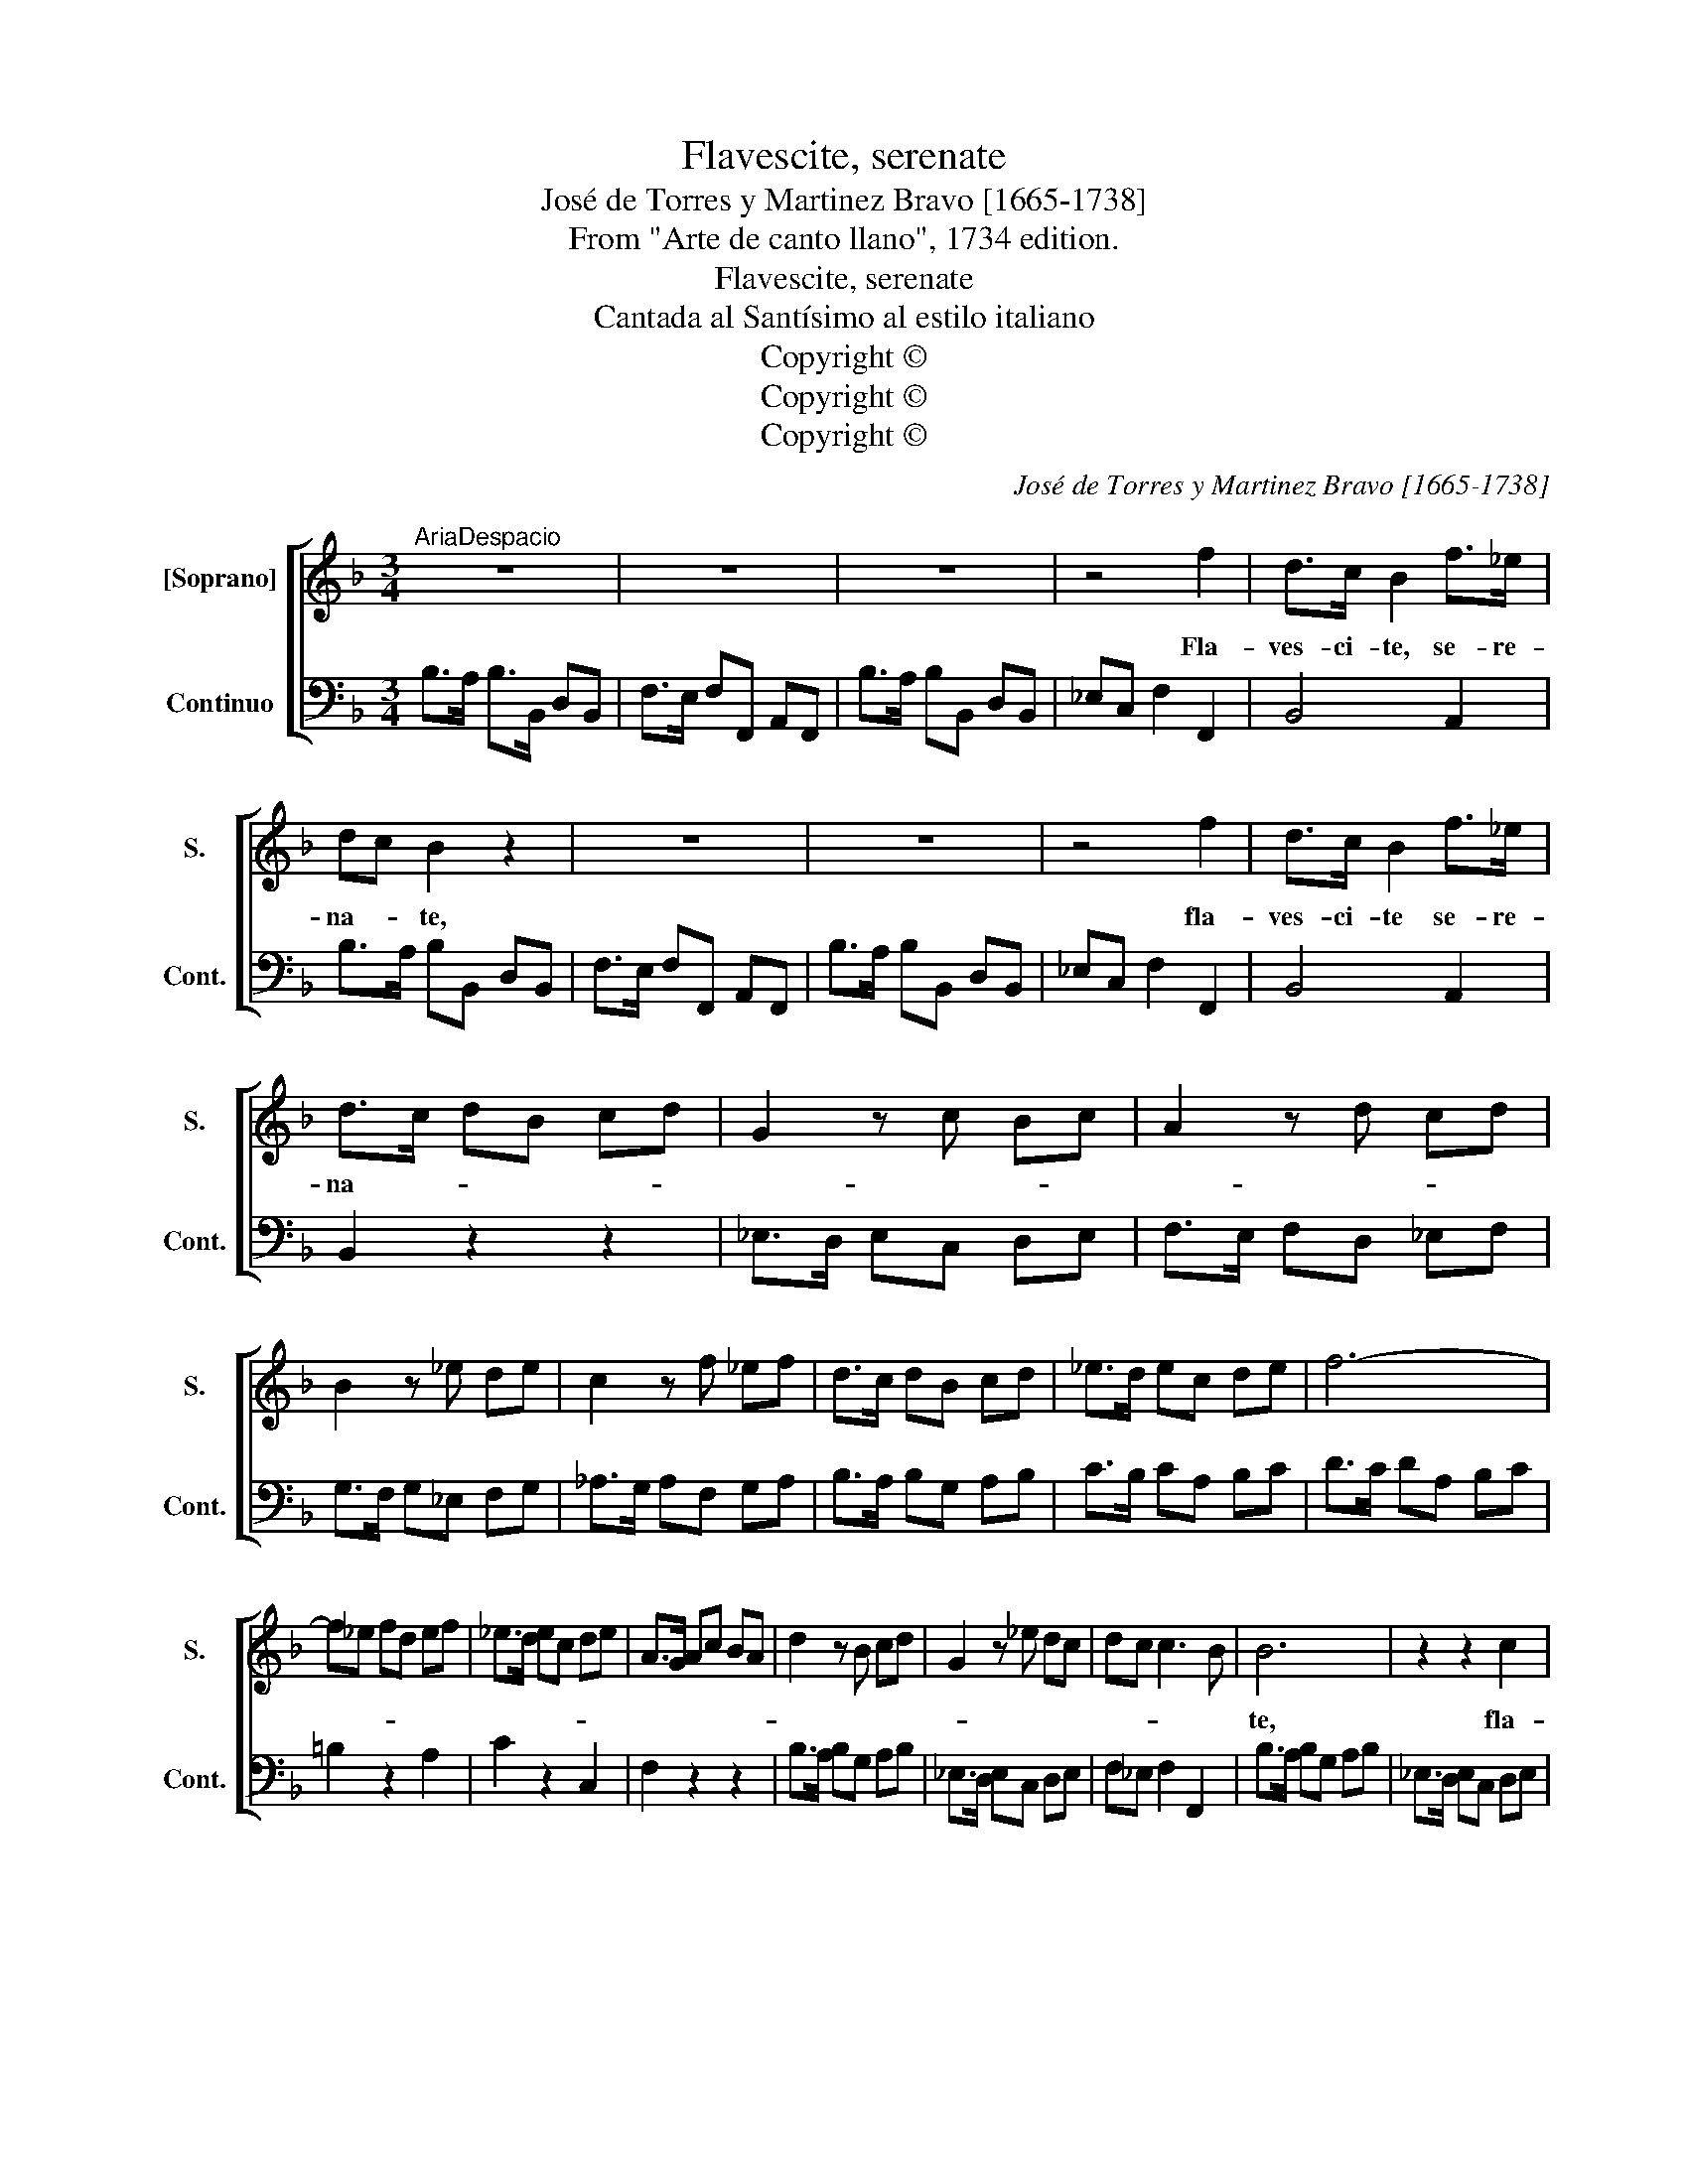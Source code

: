 X:1
T:Flavescite, serenate
T:José de Torres y Martinez Bravo [1665-1738]
T:From "Arte de canto llano", 1734 edition.
T:Flavescite, serenate
T:Cantada al Santísimo al estilo italiano
T:Copyright © 
T:Copyright © 
T:Copyright © 
C:José de Torres y Martinez Bravo [1665-1738]
Z:From "Arte de canto llano",
Z:1734 edition.
Z:Copyright ©
%%score [ 1 2 ]
L:1/8
M:3/4
K:F
V:1 treble nm="[Soprano]" snm="S."
V:2 bass nm="Continuo" snm="Cont."
V:1
"^AriaDespacio" z6 | z6 | z6 | z4 f2 | d>c B2 f>_e | dc B2 z2 | z6 | z6 | z4 f2 | d>c B2 f>_e | %10
w: |||Fla-|ves- ci- te, se- re-|na- * te,|||fla-|ves- ci- te se- re-|
 d>c dB cd | G2 z c Bc | A2 z d cd | B2 z _e de | c2 z f _ef | d>c dB cd | _e>d ec de | f6- | %18
w: na- * * * * *||||||||
 f_e fd ef | _e>d ec de | A>G Ac BA | d2 z B cd | G2 z _e dc | dc c3 B | B6 | z2 z2 c2 | %26
w: ||||||te,|fla-|
 A>G F2 f>_e | d>c dB cd | G2 z _e dc | dc c3 B | !fermata!B4 z2 | z6 | z4 d2 | (BA) G2 _e2 | %34
w: ves- ci- te, se- re-|na- * * * * *|||te.||Fu-|ga- * te lac-|
 ^F3 E D2 | z6 | z2 dcdc | B3 A G2 | z6 | z2 GF GF | _ED ED C2 | z6 | z2 cB cB | A>G Ac BA | %44
w: ri- * mas||a- * * *|* ni- mae,||be- * * *|a- * * * tae,||be- * * *||
 B>A Bc BA | G>F GB AG | c>d cB AG | ^F3 E D2 | z6 | d3 c BA | BG G3"^Al principio" ^F | G6 :| %52
w: |a- * * * * *||tae\_a- ni- mae,||a- ni- mae _|be- * a- *|tae.|
[M:4/4]"^Recitado" z2 BB _eeGB | G_E z B _dd d>c | cc z2 z2 _A2- | A2 GF _E/F/E/F/ G2- | %56
w: Ex- pug- na- te, de- bel-|la- te, lan- guo- res, et do-|lo- res, et-|* do- * lo- * * * *|
 G2 FE F2- ^F2 | G8 |:[K:Bb]"^AreaGrave" z8 | z4 z c_ec | =B>A Gc A2- A/c/B/A/ | %61
w: |res.||Ad fon- tem|gra- ti- ae tor- men- * * * *|
 G2- G/B/A/G/ F2- F/_A/G/F/ | EDCc _d3 e/f/ | =BGcd c2 Bc | c8 | z2 z c _d3 e/f/ | =BGcE E2 D2 | %67
w: |* * * ta, tor- men- *|* * * ta por- ta- *|re,|tor- men- * *|* * ta por- ta- *|
 C4 || z4 | z8 | z eee e (d/e/) c2 | d>e dc =B A/B/ G z/ G/ | c/=B/c/d/ cG d/c/d/e/ dG | %73
w: re.|||Et Chris- ti vul- ne- * ra|ve- ra cae- li mu- ne- * ra, O|ca- * * * * re, ca- * * * * *|
 e/d/e/d/ eG f/e/f/g/ f/e/ d/c/ | =B>A G2 z2 z d | e2 d2 e2 d2 | z2 z d f2 f/e/ d/c/ | %77
w: * * * * * * * * * * re, _ de- *|li- ti- ae, O|ca- re, ca- re,|O ca- re _ lae- *|
 =B>!courtesy!_A G2 z2 z c | _A/B/A/G/ F2 z2 z B | G/F/G/F/ E z z2 z B | !//-!c4 B4 | %81
w: ti- ti- ae, gus-|ta- * * * te, li-|ba- * * * te, gus-|ta- *|
 c/B/c/d/ e/d/e/f/ dB z e/d/ | c/B/_A/G/ F>E E2 z B | !//-!c4 B4 | c/B/c/d/ e/d/e/f/ dB z e/d/ | %85
w: * * * * * * * * * te, li- *|ba- * * * * * te, gus-|ta- *|* * * * * * * * * te, li- *|
 c/B/_A/G/ F>E E4 :| %86
w: ba- * * * * * te,|
V:2
 B,>A, B,>B,, D,B,, | F,>E, F,F,, A,,F,, | B,>A, B,B,, D,B,, | _E,C, F,2 F,,2 | B,,4 A,,2 | %5
 B,>A, B,B,, D,B,, | F,>E, F,F,, A,,F,, | B,>A, B,B,, D,B,, | _E,C, F,2 F,,2 | B,,4 A,,2 | %10
 B,,2 z2 z2 | _E,>D, E,C, D,E, | F,>E, F,D, _E,F, | G,>F, G,_E, F,G, | _A,>G, A,F, G,A, | %15
 B,>A, B,G, A,B, | C>B, CA, B,C | D>C DA, B,C | =B,2 z2 A,2 | C2 z2 C,2 | F,2 z2 z2 | %21
 B,>A, B,G, A,B, | _E,>D, E,C, D,E, | F,_E, F,2 F,,2 | B,>A, B,G, A,B, | _E,>D, E,C, D,E, | %26
 F,>E, F,G, A,F, | B,>A, B,G, A,B, | _E,>D, E,C, D,E, | F,_E, F,2 F,,2 | B,,4 !fermata!D2 | %31
 B,A, G,2 _E2 | ^F,3 E, D,2 | G,4 C,2 | D,4 D2 | B,A, G,2 _E2 | ^F,4 D,2 | G,,2 z2 G,2 | %38
 _E,D, C,2 _A,2 | =B,,4 G,,2 | C,4 !courtesy!_A,2 | _A,G, F,2 _D2 | E,4 C,2 | F,4 F,,2 | %44
 D,2 z2 D,2 | _E,2 z2 E,2 | C,4 z2 | D,4 D2 | B,2 A,G, _E2 | ^F,2 D,2 G,2 | C,2 D,2 D,,2 | G,,6 :| %52
[M:4/4] _E,8 | _E,8 | =E,4 F,4 | =B,,4 C,4 | _A,,6 =A,,2 | G,,8 |:[K:Bb] z C _EC ^CG,_A,F, | %59
 G,F,G,G,, C,2 z C, | G,F,=E,C, F,E,D,!courtesy!=B,, | !courtesy!=E,D,C,E, D,C,=B,,G,, | %62
 C,D,E,C, F,G,_A,F, | G,F,E,F, G,2 G,,2 | C,CEC _A,F,A,F, | =E,D,E,C, F,G,_A,F, | %66
 G,F,E,F, G,2 G,,2 | C,4 || z _A, CA, | G,E,_A,_D, E,D,E,E,, | _A,,2 E,2 _A,B,A,G, | %71
 F,2 z2 G,G,,G,F, | E,2 z2 =B,,2 z2 | C,2 z2 D,2 z2 | F,,2 z G, CC,=B,G, | C2 =B,2 C2 G,G, | %76
 CC,=B,A, CC,F,_A, | G,2 z G, E,/D,/E,/D,/ C,2 | F,,2 z F, D,/C,/D,/C,/ B,,2 | %79
 E,2 z B, G,/F,/G,/F,/ E,G, | _A,2 z G, A,2 z G, | _A,B,CA, B,A,G,E, | _A,F,B,B,, E,F,G,E, | %83
 _A,2 z G, A,2 z G, | _A,B,CA, B,A,G,E, | _A,E,B,B,, E,4 :| %86

